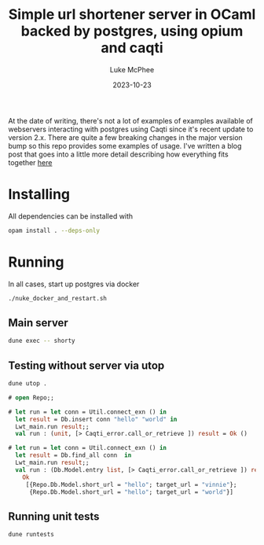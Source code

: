 #+TITLE:Simple url shortener server in OCaml backed by postgres, using opium and caqti
#+DATE:2023-10-23
#+AUTHOR:Luke McPhee

At the date of writing, there's not a lot of examples of examples available of webservers interacting with postgres using Caqti since it's recent update to version 2.x.
There are quite a few breaking changes in the major version bump so this repo provides some examples of usage. I've written a blog post that goes into a little more detail describing how everything fits together [[https://funwithfunctors.com/2023/11/01/simple-back-end-web-stack-in-ocaml-postgres-caqti-v2-opium/][here]] 
* Installing
All dependencies can be installed with

#+begin_src sh
opam install . --deps-only
#+end_src

* Running 

In all cases, start up postgres via docker 
#+begin_src sh
  ./nuke_docker_and_restart.sh
#+end_src
** Main server

#+begin_src sh
   dune exec -- shorty
#+end_src

** Testing without server via utop

#+begin_src sh
  dune utop . 
#+end_src

#+begin_src ocaml
  # open Repo;;

  # let run = let conn = Util.connect_exn () in
    let result = Db.insert conn "hello" "world" in
    Lwt_main.run result;;
    val run : (unit, [> Caqti_error.call_or_retrieve ]) result = Ok ()

  # let run = let conn = Util.connect_exn () in
    let result = Db.find_all conn  in
    Lwt_main.run result;;
    val run : (Db.Model.entry list, [> Caqti_error.call_or_retrieve ]) result =
      Ok
       [{Repo.Db.Model.short_url = "hello"; target_url = "vinnie"};
        {Repo.Db.Model.short_url = "hello"; target_url = "world"}]
#+end_src

** Running unit tests
#+begin_src sh
  dune runtests
#+end_src
